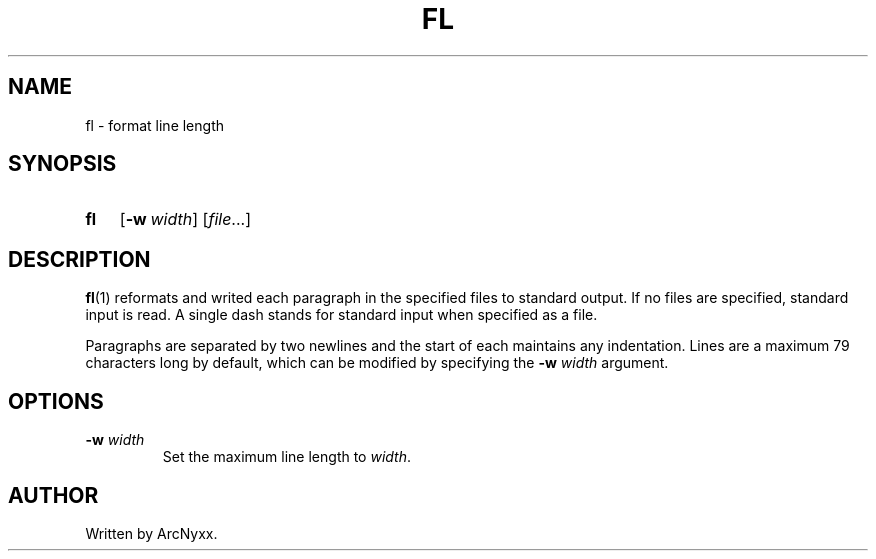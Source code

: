 .\" fl - format line length
.\" Copyright (C) 2022 ArcNyxx
.\" see LICENCE file for licensing information
.TH FL 1 fl\-VERSION
.SH NAME
fl \- format line length
.SH SYNOPSIS
.SY fl
.OP \-w width
.RI [ file ...]
.YS
.SH DESCRIPTION
.BR fl (1)
reformats and writed each paragraph in the specified files to standard output.
If no files are specified, standard input is read.  A single dash stands for
standard input when specified as a file.
.PP
Paragraphs are separated by two newlines and the start of each maintains any
indentation.  Lines are a maximum 79 characters long by default, which can be
modified by specifying the
.BI "\-w " width
argument.
.SH OPTIONS
.TP
.BI "\-w " width
Set the maximum line length to
.IR width .
.SH AUTHOR
Written by ArcNyxx.
